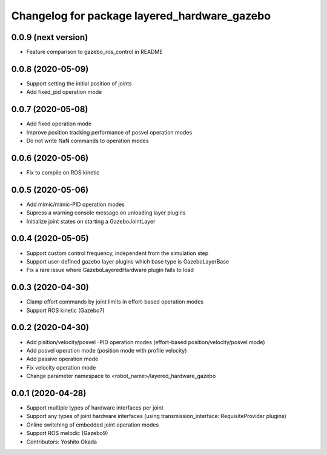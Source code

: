 ^^^^^^^^^^^^^^^^^^^^^^^^^^^^^^^^^^^^^^^^^^^^^
Changelog for package layered_hardware_gazebo
^^^^^^^^^^^^^^^^^^^^^^^^^^^^^^^^^^^^^^^^^^^^^

0.0.9 (next version)
--------------------
* Feature comparison to gazebo_ros_control in README

0.0.8 (2020-05-09)
------------------
* Support setting the initial position of joints
* Add fixed_pid operation mode

0.0.7 (2020-05-08)
------------------
* Add fixed operation mode
* Improve position tracking performance of posvel operation modes
* Do not write NaN commands to operation modes

0.0.6 (2020-05-06)
------------------
* Fix to compile on ROS kinetic

0.0.5 (2020-05-06)
------------------
* Add mimic/mimic-PID operation modes
* Supress a warning console message on unloading layer plugins
* Initialize joint states on starting a GazeboJointLayer

0.0.4 (2020-05-05)
------------------
* Support custom control frequency, independent from the simulation step
* Support user-defined gazebo layer plugins which base type is GazeboLayerBase
* Fix a rare issue where GazeboLayeredHardware plugin fails to load

0.0.3 (2020-04-30)
------------------
* Clamp effort commands by joint limits in effort-based operation modes
* Support ROS kinetic (Gazebo7)

0.0.2 (2020-04-30)
------------------
* Add pisition/velocity/posvel -PID operation modes (effort-based position/velocity/posvel mode)
* Add posvel operation mode (position mode with profile velocity)
* Add passive operation mode
* Fix velocity operation mode
* Change parameter namespace to <robot_name>/layered_hardware_gazebo

0.0.1 (2020-04-28)
------------------
* Support multiple types of hardware interfaces per joint
* Support any types of joint hardware interfaces (using transmission_interface::RequisiteProvider plugins)
* Online switching of embedded joint operation modes
* Support ROS melodic (Gazebo9)
* Contributors: Yoshito Okada

